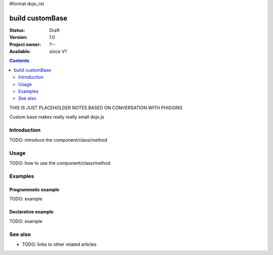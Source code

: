 #format dojo_rst

build customBase
================

:Status: Draft
:Version: 1.0
:Project owner: ?--
:Available: since V?

.. contents::
   :depth: 2

THIS IS JUST PLACEHOLDER NOTES BASED ON CONVERSATION WITH PHIGGINS

Custom base makes really really small dojo.js



============
Introduction
============

TODO: introduce the component/class/method


=====
Usage
=====

TODO: how to use the component/class/method

.. code-block :: javascript
 :linenos:

 layers: [
   {
	name: "dojo.js",
	customBase: true,
	dependencies: [
        ]
   },



========
Examples
========

Programmatic example
--------------------

TODO: example

Declarative example
-------------------

TODO: example


========
See also
========

* TODO: links to other related articles
